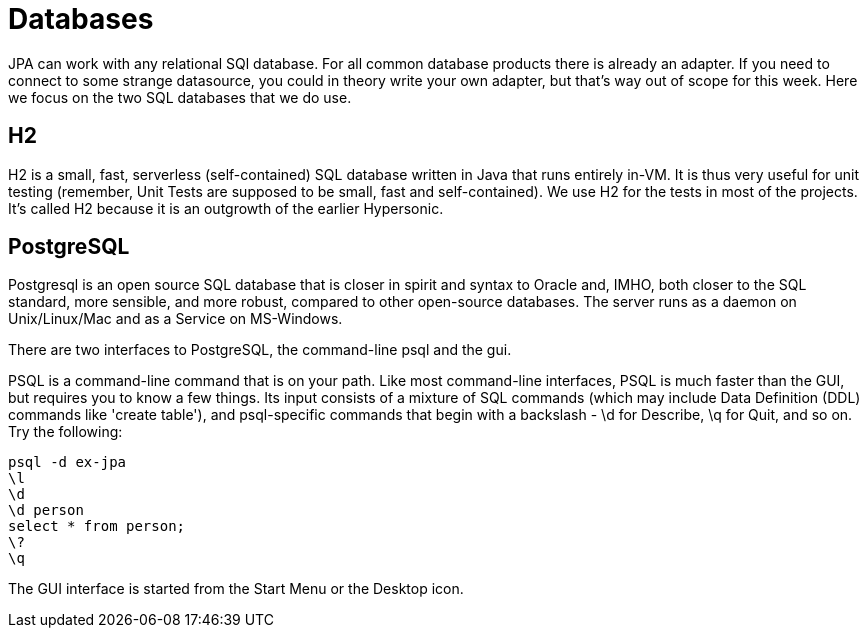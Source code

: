 = Databases

JPA can work with any relational SQl database. For all common database
products there is already an adapter. If you need to connect to some
strange datasource, you could in theory write your own adapter,
but that's way out of scope for this week. Here we focus on the two
SQL databases that we do use.

== H2

H2 is a small, fast, serverless (self-contained)
SQL database written in Java that runs entirely in-VM. It is thus very useful for
unit testing
(remember, Unit Tests are supposed to be small, fast and self-contained).
We use H2 for the tests in most of the projects.
It's called H2 because it is an outgrowth of the earlier Hypersonic.

== PostgreSQL

Postgresql is an open source SQL database that is closer in spirit and syntax
to Oracle and, IMHO, both closer to the SQL standard, more sensible, and
more robust, compared to other open-source databases. 
The server runs as a daemon on Unix/Linux/Mac and as a Service on MS-Windows.

There are two interfaces to PostgreSQL, the command-line psql and the gui.

PSQL is a command-line command that is on your path. 
Like most command-line interfaces, PSQL is much faster than the GUI,
but requires you to know a few things. 
Its input consists of a mixture of SQL commands
(which may include Data Definition (DDL) commands like 'create table'),
and psql-specific commands that begin with a backslash - \d for Describe,
\q for Quit, and so on.
Try the following:

	psql -d ex-jpa
	\l
	\d
	\d person
	select * from person;
	\?
	\q

The GUI interface is started from the Start Menu or the Desktop icon.

